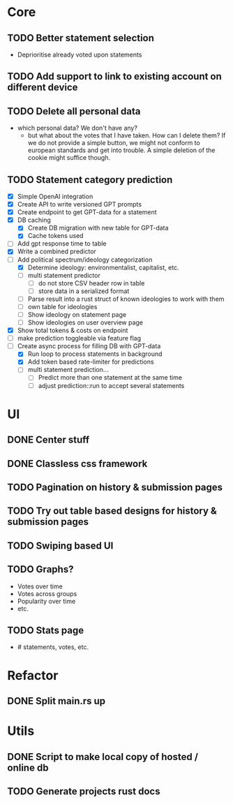 * Core
** TODO Better statement selection
- Deprioritise already voted upon statements
** TODO Add support to link to existing account on different device
** TODO Delete all personal data
- which personal data? We don't have any?
  - but what about the votes that I have taken. How can I delete them? If we do
    not provide a simple button, we might not conform to european standards and
    get into trouble. A simple deletion of the cookie might suffice though.
** TODO Statement category prediction
- [X] Simple OpenAI integration
- [X] Create API to write versioned GPT prompts
- [X] Create endpoint to get GPT-data for a statement
- [X] DB caching
  - [X] Create DB migration with new table for GPT-data
  - [X] Cache tokens used
- [ ] Add gpt response time to table
- [X] Write a combined predictor
- [-] Add political spectrum/ideology categorization
  - [X] Determine ideology: environmentalist, capitalist, etc.
  - [ ] multi statement predictor
    - [ ] do not store CSV header row in table
    - [ ] store data in a serialized format
  - [ ] Parse result into a rust struct of known ideologies to work with them
  - [ ] own table for ideologies
  - [ ] Show ideology on statement page
  - [ ] Show ideologies on user overview page
- [X] Show total tokens & costs on endpoint
- [ ] make prediction toggleable via feature flag
- [-] Create async process for filling DB with GPT-data
  - [X] Run loop to process statements in background
  - [X] Add token based rate-limiter for predictions
  - [ ] multi statement prediction...
    - [ ] Predict more than one statement at the same time
    - [ ] adjust prediction::run to accept several statements
* UI
** DONE Center stuff
CLOSED: [2023-02-21 Di 19:55]
** DONE Classless css framework
CLOSED: [2023-02-21 Di 19:55]
** TODO Pagination on history & submission pages
** TODO Try out table based designs for history & submission pages
** TODO Swiping based UI
** TODO Graphs?
- Votes over time
- Votes across groups
- Popularity over time
- etc.
** TODO Stats page
- # statements, votes, etc.
* Refactor
** DONE Split main.rs up
CLOSED: [2023-02-21 Di 20:50]
* Utils
** DONE Script to make local copy of hosted / online db
** TODO Generate projects rust docs


